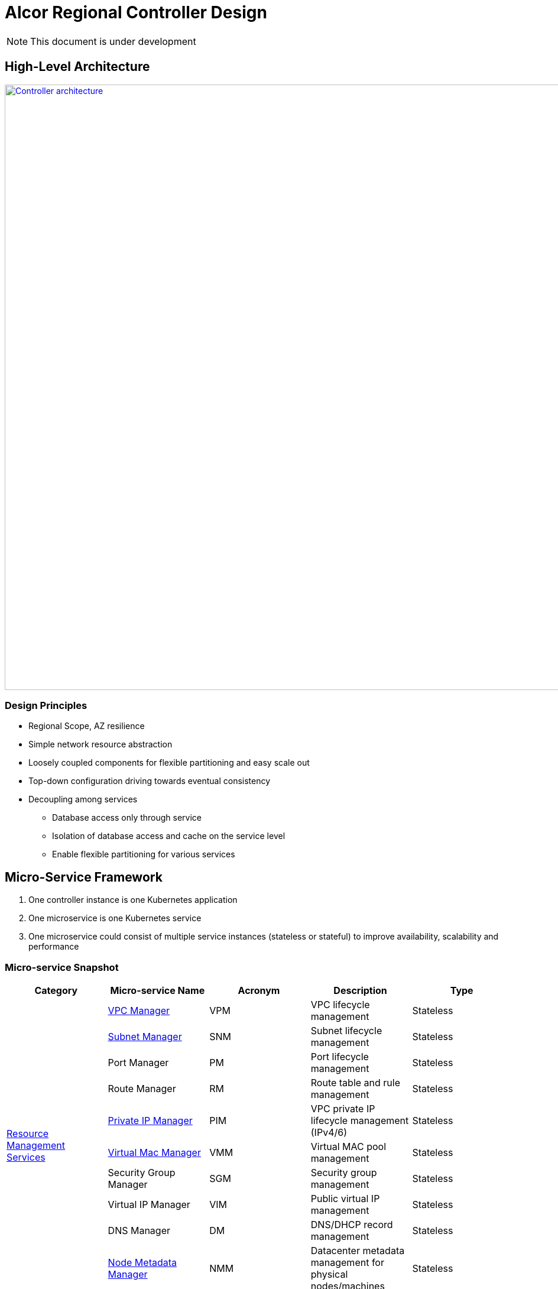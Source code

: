 = Alcor Regional Controller Design

NOTE: This document is under development

//== Project Scope

== High-Level Architecture

image::../images/controller.JPG["Controller architecture", width=1024, link="./images/controller.JPG"]

=== Design Principles

* Regional Scope, AZ resilience
* Simple network resource abstraction
* Loosely coupled components for flexible partitioning and easy scale out
* Top-down configuration driving towards eventual consistency
* Decoupling among services
** Database access only through service
** Isolation of database access and cache on the service level
** Enable flexible partitioning for various services

== Micro-Service Framework

. One controller instance is one Kubernetes application
. One microservice is one Kubernetes service
. One microservice could consist of multiple service instances (stateless or stateful) to improve availability, scalability and performance

[#ReviewDatabase]
=== Micro-service Snapshot

[width="100%",options="header"]
|====================
|Category|Micro-service Name|Acronym|Description|Type

.10+^.^|xref:mgmt_services_overview.adoc[Resource Management Services]
|xref:vpc_manager.adoc[VPC Manager]|VPM| VPC lifecycle management|Stateless
|xref:subnet_manager.adoc[Subnet Manager]|SNM| Subnet lifecycle management |Stateless
|Port Manager|PM| Port lifecycle management |Stateless
|Route Manager|RM| Route table and rule management |Stateless
|xref:private_ip_manager.adoc[Private IP Manager]|PIM| VPC private IP lifecycle management (IPv4/6) |Stateless
|xref:virtual_mac_manager.adoc[Virtual Mac Manager]|VMM| Virtual MAC pool management |Stateless
|Security Group Manager|SGM| Security group management |Stateless
|Virtual IP Manager|VIM| Public virtual IP management |Stateless
|DNS Manager|DM| DNS/DHCP record management |Stateless
|xref:node_metadata_manager.adoc[Node Metadata Manager]|NMM|Datacenter metadata management for physical nodes/machines|Stateless

.1+^.^|xref:data_store.adoc[Database and Cache Services]
|xref:data_store.adoc[Apache Ignite]| |Database services to store resource states |Stateful

.4+^.^|Infrastructure Services|
xref:data_plane_manager.adoc[Data-Plane Manager]|DPM|Responsible of sending network configuration to nodes|Stateless
|xref:network_health_monitor.adoc[Network Health Monitor] |NHM|Physical nodes/machines management for control plane, including in/out of services, health status maint|Stateless
|Gateway Manager|GM|Responsible of managing gateway|Stateless
|Resource Pre-provisioning Manager|RPM| TBD |Stateless

.2+^.^|Messaging Services|API Gateway|GW| Responsible of request routing, composition, and protocol translation |Stateless
|xref:message_queue_system.adoc[Message Queue (TBD)]|MQ| Messaging services for controller and agent communication |Stateful/Stateless


|====================

=== Concurrency and Event Ordering

Four types of concurrent network resource update:

[width="100%",options="header"]
|====================
|Concurrent Event Types|Example|Approach

| Operation on decoupled resources
| CURD of resources under two different/unpeered VPCs
| Free to update simultaneously

| Operation on loosely relevant resources
| Add one port, and delete the other in the same subnet
a|
- No conflict on resource management
- Network conf programming: Network conf versioning + version-awareness at ACA

| Operation on directly coupled resources
| Delete a VPC and create a subnet for an empty VPC
a|
- Timestamp issued by API gateway
- Check associated resource status
- DB cleanup for unstaged transactions

| Operation on the same resource
| Update operation and delete operation on the same port
a|
- Customer experience: may have different experience if executed in different order
- Resource management: no conflict (using DB concurrency + timestamp versioning)
- Network configuration programming: no conflict

|====================

== Availability Zone Resilience

TBD

== Service-to-Service Communication

TBD

//== Design Proposals
//
//=== Proposal A: Database centric design
//
//OpenStack
//Various business logics (implemented via plugin) access to the same database.
//Each service accesses to SQL database with DAO/ADO library.
//
//=== Proposal B: API server centric design
//
//Kubenetes
//Various business logics access to one (partitioned) database through API services.
//
//=== Proposal C: Service centric design
//
//Service mesh
//
//=== Proposal Comparison & Decision
//
//[width="100%",options="header"]
//|====================
//|Design|Pros|Cons
//|Option 1: Database centric design |Business logic coupling causing maintainence/upgrade challenges, business intra-interference and deep database coupling |
//|Option 2: API server centric design | | Simplied database access by standard API calls
//|Option 3: Service centric design| |
//|====================